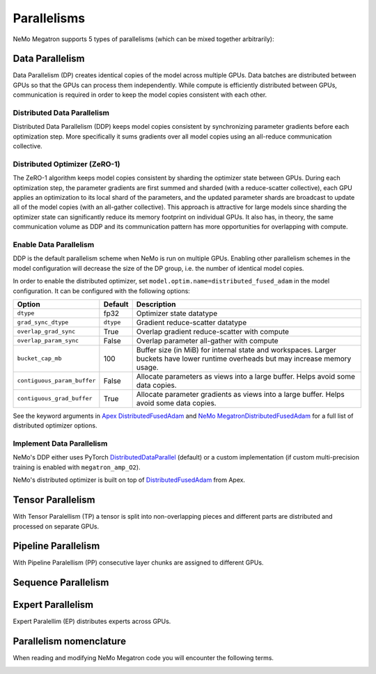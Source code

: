 .. _parallelisms:

Parallelisms
------------

NeMo Megatron supports 5 types of parallelisms (which can be mixed together arbitrarily):

Data Parallelism
^^^^^^^^^^^^^^^^

Data Parallelism (DP) creates identical copies of the model across
multiple GPUs. Data batches are distributed between GPUs so that the
GPUs can process them independently. While compute is efficiently
distributed between GPUs, communication is required in order to keep
the model copies consistent with each other.

Distributed Data Parallelism
~~~~~~~~~~~~~~~~~~~~~~~~~~~~

Distributed Data Parallelism (DDP) keeps model copies consistent by
synchronizing parameter gradients before each optimization step. More
specifically it sums gradients over all model copies using an
all-reduce communication collective.

.. image:: ../nlp/nemo_megatron/images/ddp.gif
    :align: center
    :width: 800px
    :alt: Distributed Data Parallel

Distributed Optimizer (ZeRO-1)
~~~~~~~~~~~~~~~~~~~~~~~~~~~~~~

The ZeRO-1 algorithm keeps model copies consistent by sharding the
optimizer state between GPUs. During each optimization step, the
parameter gradients are first summed and sharded (with a
reduce-scatter collective), each GPU applies an optimization to its
local shard of the parameters, and the updated parameter shards are
broadcast to update all of the model copies (with an all-gather
collective). This approach is attractive for large models since
sharding the optimizer state can significantly reduce its memory
footprint on individual GPUs. It also has, in theory, the same
communication volume as DDP and its communication pattern has more
opportunities for overlapping with compute.

Enable Data Parallelism
~~~~~~~~~~~~~~~~~~~~~~~

DDP is the default parallelism scheme when NeMo is run on multiple
GPUs. Enabling other parallelism schemes in the model configuration
will decrease the size of the DP group, i.e. the number of identical
model copies.

In order to enable the distributed optimizer, set
``model.optim.name=distributed_fused_adam`` in the model
configuration. It can be configured with the following options:

===========================  =========  ==================================================================================================================================
Option                       Default    Description
===========================  =========  ==================================================================================================================================
``dtype``                    fp32       Optimizer state datatype
``grad_sync_dtype``          ``dtype``  Gradient reduce-scatter datatype
``overlap_grad_sync``        True       Overlap gradient reduce-scatter with compute
``overlap_param_sync``       False      Overlap parameter all-gather with compute
``bucket_cap_mb``            100        Buffer size (in MiB) for internal state and workspaces. Larger buckets have lower runtime overheads but may increase memory usage.
``contiguous_param_buffer``  False      Allocate parameters as views into a large buffer. Helps avoid some data copies.
``contiguous_grad_buffer``   True       Allocate parameter gradients as views into a large buffer. Helps avoid some data copies.
===========================  =========  ==================================================================================================================================

See the keyword arguments in `Apex DistributedFusedAdam <https://github.com/NVIDIA/apex/blob/master/apex/contrib/optimizers/distributed_fused_adam.py>`_ and `NeMo MegatronDistributedFusedAdam <https://github.com/NVIDIA/NeMo/blob/main/nemo/core/optim/distributed_adam.py>`_ for a full list of distributed optimizer options.

Implement Data Parallelism
~~~~~~~~~~~~~~~~~~~~~~~~~~

NeMo's DDP either uses PyTorch
`DistributedDataParallel <https://pytorch.org/docs/stable/generated/torch.nn.parallel.DistributedDataParallel.html>`_
(default) or a custom implementation (if custom multi-precision
training is enabled with ``megatron_amp_O2``).

NeMo's distributed optimizer is built on top of
`DistributedFusedAdam <https://github.com/NVIDIA/apex/blob/master/apex/contrib/optimizers/distributed_fused_adam.py>`_
from Apex.

Tensor Parallelism
^^^^^^^^^^^^^^^^^^
With Tensor Paralellism (TP) a tensor is split into non-overlapping pieces and
different parts are distributed and processed on separate GPUs.

.. image:: ../nlp/nemo_megatron/images/tp.gif
    :align: center
    :width: 800px
    :alt: Tensor Parallel

Pipeline Parallelism
^^^^^^^^^^^^^^^^^^^^
With Pipeline Paralellism (PP) consecutive layer chunks are assigned to different GPUs.

.. image:: ../nlp/nemo_megatron/images/pp.gif
    :align: center
    :width: 800px
    :alt: Pipeline Parallel

Sequence Parallelism
^^^^^^^^^^^^^^^^^^^^

.. image:: ../nlp/nemo_megatron/images/sp.gif
    :align: center
    :width: 800px
    :alt: Sequence Parallel

Expert Parallelism
^^^^^^^^^^^^^^^^^^
Expert Paralellim (EP) distributes experts across GPUs.


.. image:: ../nlp/nemo_megatron/images/ep.png
    :align: center
    :width: 800px
    :alt: Expert Parallelism

Parallelism nomenclature
^^^^^^^^^^^^^^^^^^^^^^^^

When reading and modifying NeMo Megatron code you will encounter the following terms.

.. image:: ../nlp/nemo_megatron/images/pnom.gif
    :align: center
    :width: 800px
    :alt: Parallelism nomenclature
